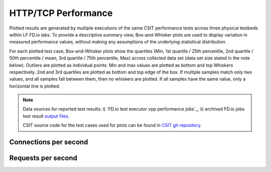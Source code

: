 HTTP/TCP Performance
====================

Plotted results are generated by multiple executions of the same CSIT
performance tests across three physical testbeds within LF FD.io labs.
To provide a descriptive summary view, Box-and-Whisker plots are used to
display variation in measured performance values, without making any
assumptions of the underlying statistical distribution.

For each plotted test case, Box-and-Whisker plots show the quartiles
(Min, 1st quartile / 25th percentile, 2nd quartile / 50th percentile /
mean, 3rd quartile / 75th percentile, Max) across collected data set
(data set size stated in the note below). Outliers are plotted as
individual points. Min and max values are plotted as bottom and top
Whiskers respectively. 2nd and 3rd quartiles are plotted as bottom and
top edge of the box. If multiple samples match only two values, and all
samples fall between them, then no whiskers are plotted. If all samples
have the same value, only a horizontal line is plotted.

.. note::

    Data sources for reported test results: i) `FD.io test executor vpp
    performance jobs`_, ii) archived FD.io jobs test result `output files
    <../../_static/archive/>`_.

    CSIT source code for the test cases used for plots can be found in
    `CSIT git repository <https://git.fd.io/csit/tree/tests/vpp/perf/tcp?h=rls1807>`_.

Connections per second
----------------------

.. raw:: html

    <iframe width="700" height="1000" frameborder="0" scrolling="no" src="../../_static/vpp/http-server-performance-cps.html"></iframe>

.. raw:: latex

    \begin{figure}[H]
        \centering
            \graphicspath{{../_build/_static/vpp/}}
            \includegraphics[clip, trim=0cm 8cm 5cm 0cm, width=0.70\textwidth]{http-server-performance-cps}
            \label{fig:http-server-performance-cps}
    \end{figure}

Requests per second
-------------------

.. raw:: html

    <iframe width="700" height="1000" frameborder="0" scrolling="no" src="../../_static/vpp/http-server-performance-rps.html"></iframe>

.. raw:: latex

    \begin{figure}[H]
        \centering
            \graphicspath{{../_build/_static/vpp/}}
            \includegraphics[clip, trim=0cm 8cm 5cm 0cm, width=0.70\textwidth]{http-server-performance-rps}
            \label{fig:http-server-performance-rps}
    \end{figure}
